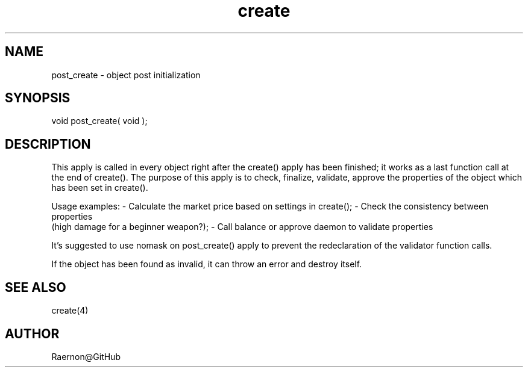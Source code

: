 .\"object post initialization
.TH create 4 "29 Oct 2017" FluffOS "Driver Applies"

.SH NAME
post_create - object post initialization

.SH SYNOPSIS
void post_create( void );

.SH DESCRIPTION
This apply is called in every object right after the create() apply
has been finished; it works as a last function call at the end of
create(). The purpose of this apply is to check, finalize, validate,
approve the properties of the object which has been set in create().

Usage examples:
- Calculate the market price based on settings in create();
- Check the consistency between properties
  (high damage for a beginner weapon?);
- Call balance or approve daemon to validate properties

It's suggested to use nomask on post_create() apply to prevent the
redeclaration of the validator function calls.

If the object has been found as invalid, it can throw an error and
destroy itself.

.SH SEE ALSO
create(4)

.SH AUTHOR
Raernon@GitHub
